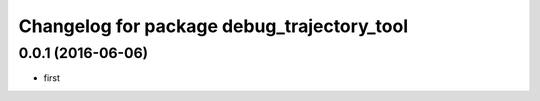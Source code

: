 ^^^^^^^^^^^^^^^^^^^^^^^^^^^^^^
Changelog for package debug_trajectory_tool
^^^^^^^^^^^^^^^^^^^^^^^^^^^^^^

0.0.1 (2016-06-06)
------------------
* first
